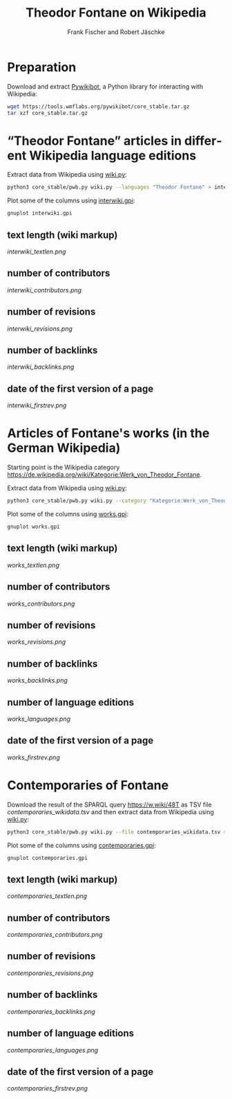 #+TITLE: Theodor Fontane on Wikipedia
#+AUTHOR: Frank Fischer and Robert Jäschke
#+EMAIL:
#+LANGUAGE: en
#+OPTIONS: toc:nil ':t H:5
#+STARTUP: hidestars overview
#+LaTeX_CLASS: scrartcl
#+LaTeX_CLASS_OPTIONS: [a4paper,11pt]

* Preparation

Download and extract [[https://www.mediawiki.org/wiki/Manual:Pywikibot/en][Pywikibot]], a Python library for interacting with Wikipedia:

#+BEGIN_SRC sh
  wget https://tools.wmflabs.org/pywikibot/core_stable.tar.gz
  tar xzf core_stable.tar.gz
#+END_SRC

* "Theodor Fontane" articles in different Wikipedia language editions

Extract data from Wikipedia using [[file:wiki.py][wiki.py]]:

#+BEGIN_SRC sh
  python3 core_stable/pwb.py wiki.py --languages "Theodor Fontane" > interwiki.tsv
#+END_SRC

Plot some of the columns using [[file:interwiki.gpi][interwiki.gpi]]:

#+BEGIN_SRC sh
  gnuplot interwiki.gpi
#+END_SRC

** text length (wiki markup)

[[interwiki_textlen.png]]

** number of contributors

[[interwiki_contributors.png]]

** number of revisions

[[interwiki_revisions.png]]

** number of backlinks

[[interwiki_backlinks.png]]

** date of the first version of a page

[[interwiki_firstrev.png]]

* Articles of Fontane's works (in the German Wikipedia)

Starting point is the Wikipedia category
https://de.wikipedia.org/wiki/Kategorie:Werk_von_Theodor_Fontane. 

Extract data from Wikipedia using [[file:wiki.py][wiki.py]]:

#+BEGIN_SRC sh
  python3 core_stable/pwb.py wiki.py --category "Kategorie:Werk_von_Theodor_Fontane" > works.tsv
#+END_SRC

Plot some of the columns using [[file:works.gpi][works.gpi]]:

#+BEGIN_SRC sh 
  gnuplot works.gpi
#+END_SRC

** text length (wiki markup)

[[works_textlen.png]]

** number of contributors

[[works_contributors.png]]

** number of revisions

[[works_revisions.png]]

** number of backlinks

[[works_backlinks.png]]

** number of language editions

[[works_languages.png]]

** date of the first version of a page

[[works_firstrev.png]]

* Contemporaries of Fontane

Download the result of the SPARQL query https://w.wiki/48T as TSV file
[[contemporaries_wikidata.tsv]] and then extract data from Wikipedia using
[[file:wiki.py][wiki.py]]:

#+BEGIN_SRC sh
  python3 core_stable/pwb.py wiki.py --file contemporaries_wikidata.tsv > contemporaries.tsv
#+END_SRC

Plot some of the columns using [[file:contemporaries.gpi][contemporaries.gpi]]:

#+BEGIN_SRC sh 
  gnuplot contemporaries.gpi
#+END_SRC

** text length (wiki markup)

[[contemporaries_textlen.png]]

** number of contributors

[[contemporaries_contributors.png]]

** number of revisions

[[contemporaries_revisions.png]]

** number of backlinks

[[contemporaries_backlinks.png]]

** number of language editions

[[contemporaries_languages.png]]

** date of the first version of a page

[[contemporaries_firstrev.png]]
